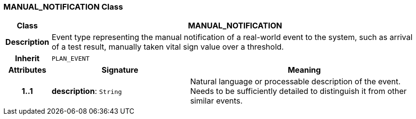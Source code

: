 === MANUAL_NOTIFICATION Class

[cols="^1,3,5"]
|===
h|*Class*
2+^h|*MANUAL_NOTIFICATION*

h|*Description*
2+a|Event type representing the manual notification of a real-world event to the system, such as arrival of a test result, manually taken vital sign value over a threshold.

h|*Inherit*
2+|`PLAN_EVENT`

h|*Attributes*
^h|*Signature*
^h|*Meaning*

h|*1..1*
|*description*: `String`
a|Natural language or processable description of the event. Needs to be sufficiently detailed to distinguish it from other similar events.
|===
